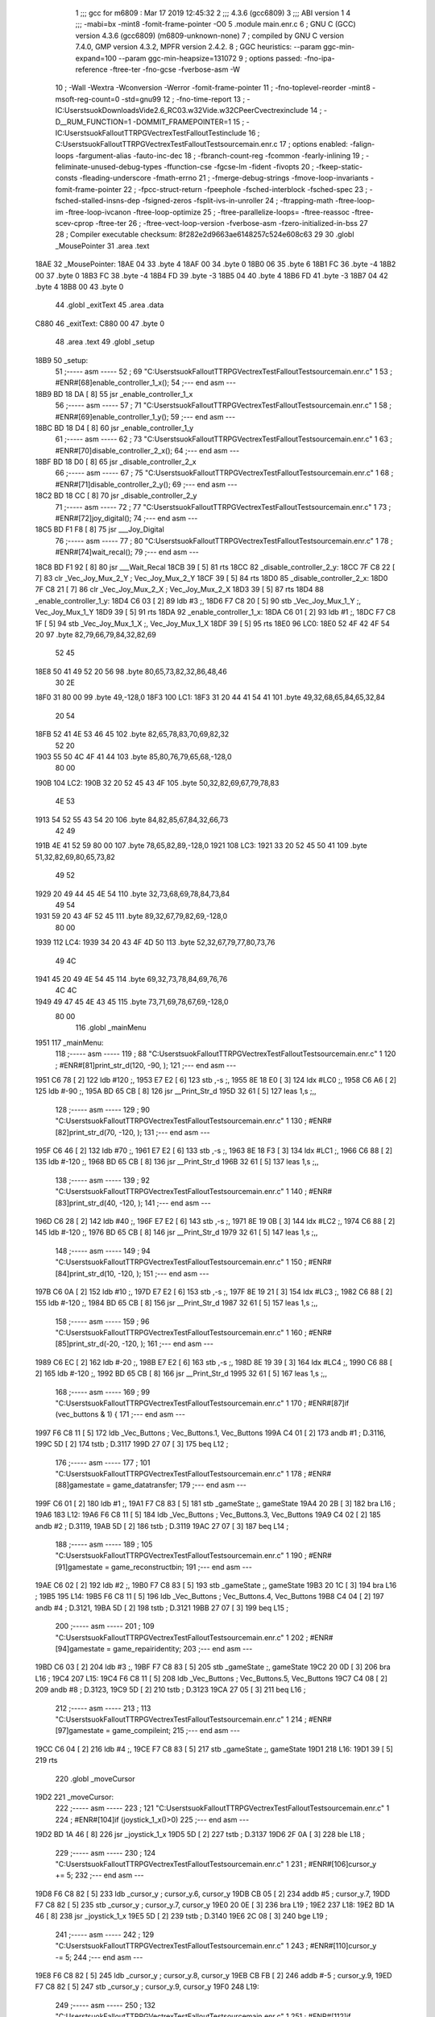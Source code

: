                               1 ;;; gcc for m6809 : Mar 17 2019 12:45:32
                              2 ;;; 4.3.6 (gcc6809)
                              3 ;;; ABI version 1
                              4 ;;; -mabi=bx -mint8 -fomit-frame-pointer -O0
                              5 	.module	main.enr.c
                              6 ; GNU C (GCC) version 4.3.6 (gcc6809) (m6809-unknown-none)
                              7 ;	compiled by GNU C version 7.4.0, GMP version 4.3.2, MPFR version 2.4.2.
                              8 ; GGC heuristics: --param ggc-min-expand=100 --param ggc-min-heapsize=131072
                              9 ; options passed:  -fno-ipa-reference -ftree-ter -fno-gcse -fverbose-asm -W
                             10 ; -Wall -Wextra -Wconversion -Werror -fomit-frame-pointer
                             11 ; -fno-toplevel-reorder -mint8 -msoft-reg-count=0 -std=gnu99
                             12 ; -fno-time-report
                             13 ; -IC:\Users\tsuok\Downloads\Vide2.6_RC03.w32\Vide.w32\C\PeerC\vectrex\include
                             14 ; -D__RUM_FUNCTION=1 -DOMMIT_FRAMEPOINTER=1
                             15 ; -IC:\Users\tsuok\FalloutTTRPG\VectrexTest\FalloutTest\include
                             16 ; C:\Users\tsuok\FalloutTTRPG\VectrexTest\FalloutTest\source\main.enr.c
                             17 ; options enabled:  -falign-loops -fargument-alias -fauto-inc-dec
                             18 ; -fbranch-count-reg -fcommon -fearly-inlining
                             19 ; -feliminate-unused-debug-types -ffunction-cse -fgcse-lm -fident -fivopts
                             20 ; -fkeep-static-consts -fleading-underscore -fmath-errno
                             21 ; -fmerge-debug-strings -fmove-loop-invariants -fomit-frame-pointer
                             22 ; -fpcc-struct-return -fpeephole -fsched-interblock -fsched-spec
                             23 ; -fsched-stalled-insns-dep -fsigned-zeros -fsplit-ivs-in-unroller
                             24 ; -ftrapping-math -ftree-loop-im -ftree-loop-ivcanon -ftree-loop-optimize
                             25 ; -ftree-parallelize-loops= -ftree-reassoc -ftree-scev-cprop -ftree-ter
                             26 ; -ftree-vect-loop-version -fverbose-asm -fzero-initialized-in-bss
                             27 
                             28 ; Compiler executable checksum: 8f282e2d9663ae6148257c524e608c63
                             29 
                             30 	.globl	_MousePointer
                             31 	.area	.text
   18AE                      32 _MousePointer:
   18AE 04                   33 	.byte	4
   18AF 00                   34 	.byte	0
   18B0 06                   35 	.byte	6
   18B1 FC                   36 	.byte	-4
   18B2 00                   37 	.byte	0
   18B3 FC                   38 	.byte	-4
   18B4 FD                   39 	.byte	-3
   18B5 04                   40 	.byte	4
   18B6 FD                   41 	.byte	-3
   18B7 04                   42 	.byte	4
   18B8 00                   43 	.byte	0
                             44 	.globl	_exitText
                             45 	.area	.data
   C880                      46 _exitText:
   C880 00                   47 	.byte	0
                             48 	.area	.text
                             49 	.globl	_setup
   18B9                      50 _setup:
                             51 ;----- asm -----
                             52 ; 69 "C:\Users\tsuok\FalloutTTRPG\VectrexTest\FalloutTest\source\main.enr.c" 1
                             53 	; #ENR#[68]enable_controller_1_x();
                             54 ;--- end asm ---
   18B9 BD 18 DA      [ 8]   55 	jsr	_enable_controller_1_x
                             56 ;----- asm -----
                             57 ; 71 "C:\Users\tsuok\FalloutTTRPG\VectrexTest\FalloutTest\source\main.enr.c" 1
                             58 	; #ENR#[69]enable_controller_1_y();
                             59 ;--- end asm ---
   18BC BD 18 D4      [ 8]   60 	jsr	_enable_controller_1_y
                             61 ;----- asm -----
                             62 ; 73 "C:\Users\tsuok\FalloutTTRPG\VectrexTest\FalloutTest\source\main.enr.c" 1
                             63 	; #ENR#[70]disable_controller_2_x();
                             64 ;--- end asm ---
   18BF BD 18 D0      [ 8]   65 	jsr	_disable_controller_2_x
                             66 ;----- asm -----
                             67 ; 75 "C:\Users\tsuok\FalloutTTRPG\VectrexTest\FalloutTest\source\main.enr.c" 1
                             68 	; #ENR#[71]disable_controller_2_y();
                             69 ;--- end asm ---
   18C2 BD 18 CC      [ 8]   70 	jsr	_disable_controller_2_y
                             71 ;----- asm -----
                             72 ; 77 "C:\Users\tsuok\FalloutTTRPG\VectrexTest\FalloutTest\source\main.enr.c" 1
                             73 	; #ENR#[72]joy_digital();
                             74 ;--- end asm ---
   18C5 BD F1 F8      [ 8]   75 	jsr	___Joy_Digital
                             76 ;----- asm -----
                             77 ; 80 "C:\Users\tsuok\FalloutTTRPG\VectrexTest\FalloutTest\source\main.enr.c" 1
                             78 	; #ENR#[74]wait_recal();
                             79 ;--- end asm ---
   18C8 BD F1 92      [ 8]   80 	jsr	___Wait_Recal
   18CB 39            [ 5]   81 	rts
   18CC                      82 _disable_controller_2_y:
   18CC 7F C8 22      [ 7]   83 	clr	_Vec_Joy_Mux_2_Y	; Vec_Joy_Mux_2_Y
   18CF 39            [ 5]   84 	rts
   18D0                      85 _disable_controller_2_x:
   18D0 7F C8 21      [ 7]   86 	clr	_Vec_Joy_Mux_2_X	; Vec_Joy_Mux_2_X
   18D3 39            [ 5]   87 	rts
   18D4                      88 _enable_controller_1_y:
   18D4 C6 03         [ 2]   89 	ldb	#3	;,
   18D6 F7 C8 20      [ 5]   90 	stb	_Vec_Joy_Mux_1_Y	;, Vec_Joy_Mux_1_Y
   18D9 39            [ 5]   91 	rts
   18DA                      92 _enable_controller_1_x:
   18DA C6 01         [ 2]   93 	ldb	#1	;,
   18DC F7 C8 1F      [ 5]   94 	stb	_Vec_Joy_Mux_1_X	;, Vec_Joy_Mux_1_X
   18DF 39            [ 5]   95 	rts
   18E0                      96 LC0:
   18E0 52 4F 42 4F 54 20    97 	.byte	82,79,66,79,84,32,82,69
        52 45
   18E8 50 41 49 52 20 56    98 	.byte	80,65,73,82,32,86,48,46
        30 2E
   18F0 31 80 00             99 	.byte	49,-128,0
   18F3                     100 LC1:
   18F3 31 20 44 41 54 41   101 	.byte	49,32,68,65,84,65,32,84
        20 54
   18FB 52 41 4E 53 46 45   102 	.byte	82,65,78,83,70,69,82,32
        52 20
   1903 55 50 4C 4F 41 44   103 	.byte	85,80,76,79,65,68,-128,0
        80 00
   190B                     104 LC2:
   190B 32 20 52 45 43 4F   105 	.byte	50,32,82,69,67,79,78,83
        4E 53
   1913 54 52 55 43 54 20   106 	.byte	84,82,85,67,84,32,66,73
        42 49
   191B 4E 41 52 59 80 00   107 	.byte	78,65,82,89,-128,0
   1921                     108 LC3:
   1921 33 20 52 45 50 41   109 	.byte	51,32,82,69,80,65,73,82
        49 52
   1929 20 49 44 45 4E 54   110 	.byte	32,73,68,69,78,84,73,84
        49 54
   1931 59 20 43 4F 52 45   111 	.byte	89,32,67,79,82,69,-128,0
        80 00
   1939                     112 LC4:
   1939 34 20 43 4F 4D 50   113 	.byte	52,32,67,79,77,80,73,76
        49 4C
   1941 45 20 49 4E 54 45   114 	.byte	69,32,73,78,84,69,76,76
        4C 4C
   1949 49 47 45 4E 43 45   115 	.byte	73,71,69,78,67,69,-128,0
        80 00
                            116 	.globl	_mainMenu
   1951                     117 _mainMenu:
                            118 ;----- asm -----
                            119 ; 88 "C:\Users\tsuok\FalloutTTRPG\VectrexTest\FalloutTest\source\main.enr.c" 1
                            120 	; #ENR#[81]print_str_d(120, -90, );
                            121 ;--- end asm ---
   1951 C6 78         [ 2]  122 	ldb	#120	;,
   1953 E7 E2         [ 6]  123 	stb	,-s	;,
   1955 8E 18 E0      [ 3]  124 	ldx	#LC0	;,
   1958 C6 A6         [ 2]  125 	ldb	#-90	;,
   195A BD 65 CB      [ 8]  126 	jsr	__Print_Str_d
   195D 32 61         [ 5]  127 	leas	1,s	;,,
                            128 ;----- asm -----
                            129 ; 90 "C:\Users\tsuok\FalloutTTRPG\VectrexTest\FalloutTest\source\main.enr.c" 1
                            130 	; #ENR#[82]print_str_d(70, -120, );
                            131 ;--- end asm ---
   195F C6 46         [ 2]  132 	ldb	#70	;,
   1961 E7 E2         [ 6]  133 	stb	,-s	;,
   1963 8E 18 F3      [ 3]  134 	ldx	#LC1	;,
   1966 C6 88         [ 2]  135 	ldb	#-120	;,
   1968 BD 65 CB      [ 8]  136 	jsr	__Print_Str_d
   196B 32 61         [ 5]  137 	leas	1,s	;,,
                            138 ;----- asm -----
                            139 ; 92 "C:\Users\tsuok\FalloutTTRPG\VectrexTest\FalloutTest\source\main.enr.c" 1
                            140 	; #ENR#[83]print_str_d(40, -120, );
                            141 ;--- end asm ---
   196D C6 28         [ 2]  142 	ldb	#40	;,
   196F E7 E2         [ 6]  143 	stb	,-s	;,
   1971 8E 19 0B      [ 3]  144 	ldx	#LC2	;,
   1974 C6 88         [ 2]  145 	ldb	#-120	;,
   1976 BD 65 CB      [ 8]  146 	jsr	__Print_Str_d
   1979 32 61         [ 5]  147 	leas	1,s	;,,
                            148 ;----- asm -----
                            149 ; 94 "C:\Users\tsuok\FalloutTTRPG\VectrexTest\FalloutTest\source\main.enr.c" 1
                            150 	; #ENR#[84]print_str_d(10, -120, );
                            151 ;--- end asm ---
   197B C6 0A         [ 2]  152 	ldb	#10	;,
   197D E7 E2         [ 6]  153 	stb	,-s	;,
   197F 8E 19 21      [ 3]  154 	ldx	#LC3	;,
   1982 C6 88         [ 2]  155 	ldb	#-120	;,
   1984 BD 65 CB      [ 8]  156 	jsr	__Print_Str_d
   1987 32 61         [ 5]  157 	leas	1,s	;,,
                            158 ;----- asm -----
                            159 ; 96 "C:\Users\tsuok\FalloutTTRPG\VectrexTest\FalloutTest\source\main.enr.c" 1
                            160 	; #ENR#[85]print_str_d(-20, -120, );
                            161 ;--- end asm ---
   1989 C6 EC         [ 2]  162 	ldb	#-20	;,
   198B E7 E2         [ 6]  163 	stb	,-s	;,
   198D 8E 19 39      [ 3]  164 	ldx	#LC4	;,
   1990 C6 88         [ 2]  165 	ldb	#-120	;,
   1992 BD 65 CB      [ 8]  166 	jsr	__Print_Str_d
   1995 32 61         [ 5]  167 	leas	1,s	;,,
                            168 ;----- asm -----
                            169 ; 99 "C:\Users\tsuok\FalloutTTRPG\VectrexTest\FalloutTest\source\main.enr.c" 1
                            170 	; #ENR#[87]if (vec_buttons & 1) {
                            171 ;--- end asm ---
   1997 F6 C8 11      [ 5]  172 	ldb	_Vec_Buttons	; Vec_Buttons.1, Vec_Buttons
   199A C4 01         [ 2]  173 	andb	#1	; D.3116,
   199C 5D            [ 2]  174 	tstb	; D.3117
   199D 27 07         [ 3]  175 	beq	L12	;
                            176 ;----- asm -----
                            177 ; 101 "C:\Users\tsuok\FalloutTTRPG\VectrexTest\FalloutTest\source\main.enr.c" 1
                            178 	; #ENR#[88]gamestate = game_datatransfer;
                            179 ;--- end asm ---
   199F C6 01         [ 2]  180 	ldb	#1	;,
   19A1 F7 C8 83      [ 5]  181 	stb	_gameState	;, gameState
   19A4 20 2B         [ 3]  182 	bra	L16	;
   19A6                     183 L12:
   19A6 F6 C8 11      [ 5]  184 	ldb	_Vec_Buttons	; Vec_Buttons.3, Vec_Buttons
   19A9 C4 02         [ 2]  185 	andb	#2	; D.3119,
   19AB 5D            [ 2]  186 	tstb	; D.3119
   19AC 27 07         [ 3]  187 	beq	L14	;
                            188 ;----- asm -----
                            189 ; 105 "C:\Users\tsuok\FalloutTTRPG\VectrexTest\FalloutTest\source\main.enr.c" 1
                            190 	; #ENR#[91]gamestate = game_reconstructbin;
                            191 ;--- end asm ---
   19AE C6 02         [ 2]  192 	ldb	#2	;,
   19B0 F7 C8 83      [ 5]  193 	stb	_gameState	;, gameState
   19B3 20 1C         [ 3]  194 	bra	L16	;
   19B5                     195 L14:
   19B5 F6 C8 11      [ 5]  196 	ldb	_Vec_Buttons	; Vec_Buttons.4, Vec_Buttons
   19B8 C4 04         [ 2]  197 	andb	#4	; D.3121,
   19BA 5D            [ 2]  198 	tstb	; D.3121
   19BB 27 07         [ 3]  199 	beq	L15	;
                            200 ;----- asm -----
                            201 ; 109 "C:\Users\tsuok\FalloutTTRPG\VectrexTest\FalloutTest\source\main.enr.c" 1
                            202 	; #ENR#[94]gamestate = game_repairidentity;
                            203 ;--- end asm ---
   19BD C6 03         [ 2]  204 	ldb	#3	;,
   19BF F7 C8 83      [ 5]  205 	stb	_gameState	;, gameState
   19C2 20 0D         [ 3]  206 	bra	L16	;
   19C4                     207 L15:
   19C4 F6 C8 11      [ 5]  208 	ldb	_Vec_Buttons	; Vec_Buttons.5, Vec_Buttons
   19C7 C4 08         [ 2]  209 	andb	#8	; D.3123,
   19C9 5D            [ 2]  210 	tstb	; D.3123
   19CA 27 05         [ 3]  211 	beq	L16	;
                            212 ;----- asm -----
                            213 ; 113 "C:\Users\tsuok\FalloutTTRPG\VectrexTest\FalloutTest\source\main.enr.c" 1
                            214 	; #ENR#[97]gamestate = game_compileint;
                            215 ;--- end asm ---
   19CC C6 04         [ 2]  216 	ldb	#4	;,
   19CE F7 C8 83      [ 5]  217 	stb	_gameState	;, gameState
   19D1                     218 L16:
   19D1 39            [ 5]  219 	rts
                            220 	.globl	_moveCursor
   19D2                     221 _moveCursor:
                            222 ;----- asm -----
                            223 ; 121 "C:\Users\tsuok\FalloutTTRPG\VectrexTest\FalloutTest\source\main.enr.c" 1
                            224 	; #ENR#[104]if (joystick_1_x()>0)
                            225 ;--- end asm ---
   19D2 BD 1A 46      [ 8]  226 	jsr	_joystick_1_x
   19D5 5D            [ 2]  227 	tstb	; D.3137
   19D6 2F 0A         [ 3]  228 	ble	L18	;
                            229 ;----- asm -----
                            230 ; 124 "C:\Users\tsuok\FalloutTTRPG\VectrexTest\FalloutTest\source\main.enr.c" 1
                            231 	; #ENR#[106]cursor_y += 5;
                            232 ;--- end asm ---
   19D8 F6 C8 82      [ 5]  233 	ldb	_cursor_y	; cursor_y.6, cursor_y
   19DB CB 05         [ 2]  234 	addb	#5	; cursor_y.7,
   19DD F7 C8 82      [ 5]  235 	stb	_cursor_y	; cursor_y.7, cursor_y
   19E0 20 0E         [ 3]  236 	bra	L19	;
   19E2                     237 L18:
   19E2 BD 1A 46      [ 8]  238 	jsr	_joystick_1_x
   19E5 5D            [ 2]  239 	tstb	; D.3140
   19E6 2C 08         [ 3]  240 	bge	L19	;
                            241 ;----- asm -----
                            242 ; 129 "C:\Users\tsuok\FalloutTTRPG\VectrexTest\FalloutTest\source\main.enr.c" 1
                            243 	; #ENR#[110]cursor_y -= 5;
                            244 ;--- end asm ---
   19E8 F6 C8 82      [ 5]  245 	ldb	_cursor_y	; cursor_y.8, cursor_y
   19EB CB FB         [ 2]  246 	addb	#-5	; cursor_y.9,
   19ED F7 C8 82      [ 5]  247 	stb	_cursor_y	; cursor_y.9, cursor_y
   19F0                     248 L19:
                            249 ;----- asm -----
                            250 ; 132 "C:\Users\tsuok\FalloutTTRPG\VectrexTest\FalloutTest\source\main.enr.c" 1
                            251 	; #ENR#[112]if (joystick_1_y()>0)
                            252 ;--- end asm ---
   19F0 BD 1A 42      [ 8]  253 	jsr	_joystick_1_y
   19F3 5D            [ 2]  254 	tstb	; D.3143
   19F4 2F 0A         [ 3]  255 	ble	L20	;
                            256 ;----- asm -----
                            257 ; 135 "C:\Users\tsuok\FalloutTTRPG\VectrexTest\FalloutTest\source\main.enr.c" 1
                            258 	; #ENR#[114]cursor_x += 5;
                            259 ;--- end asm ---
   19F6 F6 C8 81      [ 5]  260 	ldb	_cursor_x	; cursor_x.10, cursor_x
   19F9 CB 05         [ 2]  261 	addb	#5	; cursor_x.11,
   19FB F7 C8 81      [ 5]  262 	stb	_cursor_x	; cursor_x.11, cursor_x
   19FE 20 0E         [ 3]  263 	bra	L21	;
   1A00                     264 L20:
   1A00 BD 1A 42      [ 8]  265 	jsr	_joystick_1_y
   1A03 5D            [ 2]  266 	tstb	; D.3146
   1A04 2C 08         [ 3]  267 	bge	L21	;
                            268 ;----- asm -----
                            269 ; 140 "C:\Users\tsuok\FalloutTTRPG\VectrexTest\FalloutTest\source\main.enr.c" 1
                            270 	; #ENR#[118]cursor_x -= 5;
                            271 ;--- end asm ---
   1A06 F6 C8 81      [ 5]  272 	ldb	_cursor_x	; cursor_x.12, cursor_x
   1A09 CB FB         [ 2]  273 	addb	#-5	; cursor_x.13,
   1A0B F7 C8 81      [ 5]  274 	stb	_cursor_x	; cursor_x.13, cursor_x
   1A0E                     275 L21:
                            276 ;----- asm -----
                            277 ; 143 "C:\Users\tsuok\FalloutTTRPG\VectrexTest\FalloutTest\source\main.enr.c" 1
                            278 	; #ENR#[120]if (cursor_x>=100) cursor_x = 100;
                            279 ;--- end asm ---
   1A0E F6 C8 81      [ 5]  280 	ldb	_cursor_x	; cursor_x.14, cursor_x
   1A11 C1 63         [ 2]  281 	cmpb	#99	;cmpqi:	; cursor_x.14,
   1A13 2F 05         [ 3]  282 	ble	L22	;
   1A15 C6 64         [ 2]  283 	ldb	#100	;,
   1A17 F7 C8 81      [ 5]  284 	stb	_cursor_x	;, cursor_x
   1A1A                     285 L22:
                            286 ;----- asm -----
                            287 ; 145 "C:\Users\tsuok\FalloutTTRPG\VectrexTest\FalloutTest\source\main.enr.c" 1
                            288 	; #ENR#[121]if (cursor_x<=-100) cursor_x = -100;
                            289 ;--- end asm ---
   1A1A F6 C8 81      [ 5]  290 	ldb	_cursor_x	; cursor_x.15, cursor_x
   1A1D C1 9C         [ 2]  291 	cmpb	#-100	;cmpqi:	; cursor_x.15,
   1A1F 2E 05         [ 3]  292 	bgt	L23	;
   1A21 C6 9C         [ 2]  293 	ldb	#-100	;,
   1A23 F7 C8 81      [ 5]  294 	stb	_cursor_x	;, cursor_x
   1A26                     295 L23:
                            296 ;----- asm -----
                            297 ; 147 "C:\Users\tsuok\FalloutTTRPG\VectrexTest\FalloutTest\source\main.enr.c" 1
                            298 	; #ENR#[122]if (cursor_y>=100) cursor_y = 100;
                            299 ;--- end asm ---
   1A26 F6 C8 82      [ 5]  300 	ldb	_cursor_y	; cursor_y.16, cursor_y
   1A29 C1 63         [ 2]  301 	cmpb	#99	;cmpqi:	; cursor_y.16,
   1A2B 2F 05         [ 3]  302 	ble	L24	;
   1A2D C6 64         [ 2]  303 	ldb	#100	;,
   1A2F F7 C8 82      [ 5]  304 	stb	_cursor_y	;, cursor_y
   1A32                     305 L24:
                            306 ;----- asm -----
                            307 ; 149 "C:\Users\tsuok\FalloutTTRPG\VectrexTest\FalloutTest\source\main.enr.c" 1
                            308 	; #ENR#[123]if (cursor_y<=-100) cursor_y = -100;
                            309 ;--- end asm ---
   1A32 F6 C8 82      [ 5]  310 	ldb	_cursor_y	; cursor_y.17, cursor_y
   1A35 C1 9C         [ 2]  311 	cmpb	#-100	;cmpqi:	; cursor_y.17,
   1A37 2E 05         [ 3]  312 	bgt	L25	;
   1A39 C6 9C         [ 2]  313 	ldb	#-100	;,
   1A3B F7 C8 82      [ 5]  314 	stb	_cursor_y	;, cursor_y
   1A3E                     315 L25:
                            316 ;----- asm -----
                            317 ; 151 "C:\Users\tsuok\FalloutTTRPG\VectrexTest\FalloutTest\source\main.enr.c" 1
                            318 	; #ENR#[124]joy_digital();
                            319 ;--- end asm ---
   1A3E BD F1 F8      [ 8]  320 	jsr	___Joy_Digital
   1A41 39            [ 5]  321 	rts
   1A42                     322 _joystick_1_y:
   1A42 F6 C8 1C      [ 5]  323 	ldb	_Vec_Joy_1_Y	; D.3047, Vec_Joy_1_Y
   1A45 39            [ 5]  324 	rts
   1A46                     325 _joystick_1_x:
   1A46 F6 C8 1B      [ 5]  326 	ldb	_Vec_Joy_1_X	; D.3043, Vec_Joy_1_X
   1A49 39            [ 5]  327 	rts
   1A4A                     328 LC5:
   1A4A 45 56 45 4E 20 4D   329 	.byte	69,86,69,78,32,77,79,82
        4F 52
   1A52 45 20 54 45 58 54   330 	.byte	69,32,84,69,88,84,32,72
        20 48
   1A5A 4F 57 20 4D 55 43   331 	.byte	79,87,32,77,85,67,72,-128
        48 80
   1A62 00                  332 	.byte	0
   1A63                     333 LC6:
   1A63 49 4E 43 4C 55 44   334 	.byte	73,78,67,76,85,68,69,32
        45 20
   1A6B 48 45 52 45 20 4C   335 	.byte	72,69,82,69,32,76,69,84
        45 54
   1A73 27 53 20 50 55 53   336 	.byte	39,83,32,80,85,83,72,-128
        48 80
   1A7B 00                  337 	.byte	0
   1A7C                     338 LC7:
   1A7C 54 48 45 20 41 42   339 	.byte	84,72,69,32,65,66,83,79
        53 4F
   1A84 4C 55 54 45 20 4C   340 	.byte	76,85,84,69,32,76,73,77
        49 4D
   1A8C 49 54 53 20 4F 46   341 	.byte	73,84,83,32,79,70,-128,0
        80 00
   1A94                     342 LC8:
   1A94 49 4E 43 52 45 44   343 	.byte	73,78,67,82,69,68,73,66
        49 42
   1A9C 4C 45 20 56 45 43   344 	.byte	76,69,32,86,69,67,84,82
        54 52
   1AA4 45 58 20 47 41 4D   345 	.byte	69,88,32,71,65,77,69,83
        45 53
   1AAC 80 00               346 	.byte	-128,0
                            347 	.globl	_renderRepairGameText
   1AAE                     348 _renderRepairGameText:
                            349 ;----- asm -----
                            350 ; 158 "C:\Users\tsuok\FalloutTTRPG\VectrexTest\FalloutTest\source\main.enr.c" 1
                            351 	; #ENR#[130]print_str_d(70, -127, );
                            352 ;--- end asm ---
   1AAE C6 46         [ 2]  353 	ldb	#70	;,
   1AB0 E7 E2         [ 6]  354 	stb	,-s	;,
   1AB2 8E 1A 4A      [ 3]  355 	ldx	#LC5	;,
   1AB5 C6 81         [ 2]  356 	ldb	#-127	;,
   1AB7 BD 65 CB      [ 8]  357 	jsr	__Print_Str_d
   1ABA 32 61         [ 5]  358 	leas	1,s	;,,
                            359 ;----- asm -----
                            360 ; 160 "C:\Users\tsuok\FalloutTTRPG\VectrexTest\FalloutTest\source\main.enr.c" 1
                            361 	; #ENR#[131]print_str_d(40, -127, );
                            362 ;--- end asm ---
   1ABC C6 28         [ 2]  363 	ldb	#40	;,
   1ABE E7 E2         [ 6]  364 	stb	,-s	;,
   1AC0 8E 1A 63      [ 3]  365 	ldx	#LC6	;,
   1AC3 C6 81         [ 2]  366 	ldb	#-127	;,
   1AC5 BD 65 CB      [ 8]  367 	jsr	__Print_Str_d
   1AC8 32 61         [ 5]  368 	leas	1,s	;,,
                            369 ;----- asm -----
                            370 ; 162 "C:\Users\tsuok\FalloutTTRPG\VectrexTest\FalloutTest\source\main.enr.c" 1
                            371 	; #ENR#[132]print_str_d(10, -127, );
                            372 ;--- end asm ---
   1ACA C6 0A         [ 2]  373 	ldb	#10	;,
   1ACC E7 E2         [ 6]  374 	stb	,-s	;,
   1ACE 8E 1A 7C      [ 3]  375 	ldx	#LC7	;,
   1AD1 C6 81         [ 2]  376 	ldb	#-127	;,
   1AD3 BD 65 CB      [ 8]  377 	jsr	__Print_Str_d
   1AD6 32 61         [ 5]  378 	leas	1,s	;,,
                            379 ;----- asm -----
                            380 ; 164 "C:\Users\tsuok\FalloutTTRPG\VectrexTest\FalloutTest\source\main.enr.c" 1
                            381 	; #ENR#[133]print_str_d(-20, -127, );
                            382 ;--- end asm ---
   1AD8 C6 EC         [ 2]  383 	ldb	#-20	;,
   1ADA E7 E2         [ 6]  384 	stb	,-s	;,
   1ADC 8E 1A 94      [ 3]  385 	ldx	#LC8	;,
   1ADF C6 81         [ 2]  386 	ldb	#-127	;,
   1AE1 BD 65 CB      [ 8]  387 	jsr	__Print_Str_d
   1AE4 32 61         [ 5]  388 	leas	1,s	;,,
   1AE6 39            [ 5]  389 	rts
                            390 	.globl	_RepairIdentityGame
   1AE7                     391 _RepairIdentityGame:
   1AE7 32 7D         [ 5]  392 	leas	-3,s	;,,
                            393 ;----- asm -----
                            394 ; 173 "C:\Users\tsuok\FalloutTTRPG\VectrexTest\FalloutTest\source\main.enr.c" 1
                            395 	; #ENR#[141]via_t1_cnt_lo = 0x40;
                            396 ;--- end asm ---
   1AE9 C6 40         [ 2]  397 	ldb	#64	;,
   1AEB F7 D0 04      [ 5]  398 	stb	_VIA_t1_cnt_lo	;, VIA_t1_cnt_lo
                            399 ;----- asm -----
                            400 ; 175 "C:\Users\tsuok\FalloutTTRPG\VectrexTest\FalloutTest\source\main.enr.c" 1
                            401 	; #ENR#[142]moveto_d(cursor_x, cursor_y);
                            402 ;--- end asm ---
   1AEE F6 C8 82      [ 5]  403 	ldb	_cursor_y	;, cursor_y
   1AF1 E7 E4         [ 4]  404 	stb	,s	;, cursor_y.18
   1AF3 F6 C8 81      [ 5]  405 	ldb	_cursor_x	; cursor_x.19, cursor_x
   1AF6 E7 62         [ 5]  406 	stb	2,s	; cursor_x.19, a
   1AF8 E6 E4         [ 4]  407 	ldb	,s	;, cursor_y.18
   1AFA E7 61         [ 5]  408 	stb	1,s	;, b
   1AFC E6 62         [ 5]  409 	ldb	2,s	;, a
   1AFE E7 E2         [ 6]  410 	stb	,-s	;,
   1B00 E6 62         [ 5]  411 	ldb	2,s	;, b
   1B02 BD 65 DE      [ 8]  412 	jsr	__Moveto_d
   1B05 32 61         [ 5]  413 	leas	1,s	;,,
                            414 ;----- asm -----
                            415 ; 177 "C:\Users\tsuok\FalloutTTRPG\VectrexTest\FalloutTest\source\main.enr.c" 1
                            416 	; #ENR#[143]via_t1_cnt_lo = 0x80;
                            417 ;--- end asm ---
   1B07 C6 80         [ 2]  418 	ldb	#-128	;,
   1B09 F7 D0 04      [ 5]  419 	stb	_VIA_t1_cnt_lo	;, VIA_t1_cnt_lo
                            420 ;----- asm -----
                            421 ; 179 "C:\Users\tsuok\FalloutTTRPG\VectrexTest\FalloutTest\source\main.enr.c" 1
                            422 	; #ENR#[144]draw_vlc((void*) mousepointer);
                            423 ;--- end asm ---
   1B0C 8E 18 AE      [ 3]  424 	ldx	#_MousePointer	;,
   1B0F BD F3 CE      [ 8]  425 	jsr	___Draw_VLc
                            426 ;----- asm -----
                            427 ; 182 "C:\Users\tsuok\FalloutTTRPG\VectrexTest\FalloutTest\source\main.enr.c" 1
                            428 	; #ENR#[146]movecursor();
                            429 ;--- end asm ---
   1B12 BD 19 D2      [ 8]  430 	jsr	_moveCursor
                            431 ;----- asm -----
                            432 ; 184 "C:\Users\tsuok\FalloutTTRPG\VectrexTest\FalloutTest\source\main.enr.c" 1
                            433 	; #ENR#[147]renderrepairgametext();
                            434 ;--- end asm ---
   1B15 BD 1A AE      [ 8]  435 	jsr	_renderRepairGameText
   1B18 32 63         [ 5]  436 	leas	3,s	;,,
   1B1A 39            [ 5]  437 	rts
   1B1B                     438 LC9:
   1B1B 53 54 41 52 54 49   439 	.byte	83,84,65,82,84,73,78,71
        4E 47
   1B23 20 52 4F 55 54 49   440 	.byte	32,82,79,85,84,73,78,69
        4E 45
   1B2B 20 31 80 00         441 	.byte	32,49,-128,0
   1B2F                     442 LC10:
   1B2F 54 48 45 4E 20 52   443 	.byte	84,72,69,78,32,82,79,85
        4F 55
   1B37 54 49 4E 45 20 32   444 	.byte	84,73,78,69,32,50,-128,0
        80 00
   1B3F                     445 LC11:
   1B3F 43 4F 4E 46 49 52   446 	.byte	67,79,78,70,73,82,77,32
        4D 20
   1B47 52 4F 55 54 49 4E   447 	.byte	82,79,85,84,73,78,69,32
        45 20
   1B4F 33 3F 80 00         448 	.byte	51,63,-128,0
   1B53                     449 LC12:
   1B53 46 49 4E 41 4C 20   450 	.byte	70,73,78,65,76,32,82,79
        52 4F
   1B5B 55 54 49 4E 45 20   451 	.byte	85,84,73,78,69,32,52,-128
        34 80
   1B63 00                  452 	.byte	0
                            453 	.globl	_main
   1B64                     454 _main:
   1B64 34 60         [ 7]  455 	pshs	y,u	;
   1B66 32 7B         [ 5]  456 	leas	-5,s	;,,
                            457 ;----- asm -----
                            458 ; 191 "C:\Users\tsuok\FalloutTTRPG\VectrexTest\FalloutTest\source\main.enr.c" 1
                            459 	; #ENR#[153]cursor_x = 0;
                            460 ;--- end asm ---
   1B68 7F C8 81      [ 7]  461 	clr	_cursor_x	; cursor_x
                            462 ;----- asm -----
                            463 ; 193 "C:\Users\tsuok\FalloutTTRPG\VectrexTest\FalloutTest\source\main.enr.c" 1
                            464 	; #ENR#[154]cursor_y = 0;
                            465 ;--- end asm ---
   1B6B 7F C8 82      [ 7]  466 	clr	_cursor_y	; cursor_y
                            467 ;----- asm -----
                            468 ; 195 "C:\Users\tsuok\FalloutTTRPG\VectrexTest\FalloutTest\source\main.enr.c" 1
                            469 	; #ENR#[155]setup();
                            470 ;--- end asm ---
   1B6E BD 18 B9      [ 8]  471 	jsr	_setup
                            472 ;----- asm -----
                            473 ; 198 "C:\Users\tsuok\FalloutTTRPG\VectrexTest\FalloutTest\source\main.enr.c" 1
                            474 	; #ENR#[157]gamestate = mainmenu;
                            475 ;--- end asm ---
   1B71 7F C8 83      [ 7]  476 	clr	_gameState	; gameState
                            477 ;----- asm -----
                            478 ; 200 "C:\Users\tsuok\FalloutTTRPG\VectrexTest\FalloutTest\source\main.enr.c" 1
                            479 	; #ENR#[158]exittext = false;
                            480 ;--- end asm ---
   1B74 7F C8 80      [ 7]  481 	clr	_exitText	; exitText
                            482 ;----- asm -----
                            483 ; 202 "C:\Users\tsuok\FalloutTTRPG\VectrexTest\FalloutTest\source\main.enr.c" 1
                            484 	; #ENR#[159]if (ym_data_current == 0)
                            485 ;--- end asm ---
   1B77 BE C8 9B      [ 6]  486 	ldx	_ym_data_current	; ym_data_current.20, ym_data_current
   1B7A 8C 00 00      [ 4]  487 	cmpx	#0	; ym_data_current.20
   1B7D 26 0A         [ 3]  488 	bne	L36	;
                            489 ;----- asm -----
                            490 ; 205 "C:\Users\tsuok\FalloutTTRPG\VectrexTest\FalloutTest\source\main.enr.c" 1
                            491 	; #ENR#[161]ym_init(&anbass_data);
                            492 ;--- end asm ---
   1B7F 8E 18 4C      [ 3]  493 	ldx	#_ANbass_data	; tmp43,
   1B82 AF 63         [ 6]  494 	stx	3,s	; tmp43, u
                            495 ;----- asm -----
                            496 ; 94 "C:\Users\tsuok\FalloutTTRPG\VectrexTest\FalloutTest\include/ymPlayerOptimSpeed.h" 1
   1B84 EE 63         [ 6]  497 	ldu 3,s	; u
   1B86 BD 65 84      [ 8]  498 	jsr init_ym_sound; YM_INIT
                            499 	
                            500 ;--- end asm ---
   1B89                     501 L36:
                            502 ;----- asm -----
                            503 ; 208 "C:\Users\tsuok\FalloutTTRPG\VectrexTest\FalloutTest\source\main.enr.c" 1
                            504 	; #ENR#[163]while(1)
                            505 ;--- end asm ---
   1B89                     506 L49:
                            507 ;----- asm -----
                            508 ; 211 "C:\Users\tsuok\FalloutTTRPG\VectrexTest\FalloutTest\source\main.enr.c" 1
                            509 	; #ENR#[165]ym_sound();
                            510 ; 91 "C:\Users\tsuok\FalloutTTRPG\VectrexTest\FalloutTest\include/ymPlayerOptimSpeed.h" 1
   1B89 BD 63 BD      [ 8]  511 	jsr do_ym_sound; YM_SOUND
                            512 	
                            513 ; 213 "C:\Users\tsuok\FalloutTTRPG\VectrexTest\FalloutTest\source\main.enr.c" 1
                            514 	; #ENR#[166]read_btns();
                            515 ;--- end asm ---
   1B8C BD F1 BA      [ 8]  516 	jsr	___Read_Btns
                            517 ;----- asm -----
                            518 ; 216 "C:\Users\tsuok\FalloutTTRPG\VectrexTest\FalloutTest\source\main.enr.c" 1
                            519 	; #ENR#[168]wait_recal();
                            520 ;--- end asm ---
   1B8F BD F1 92      [ 8]  521 	jsr	___Wait_Recal
                            522 ;----- asm -----
                            523 ; 219 "C:\Users\tsuok\FalloutTTRPG\VectrexTest\FalloutTest\source\main.enr.c" 1
                            524 	; #ENR#[170]frwait();
                            525 ;--- end asm ---
   1B92 BD F1 92      [ 8]  526 	jsr	___Wait_Recal
                            527 ;----- asm -----
                            528 ; 221 "C:\Users\tsuok\FalloutTTRPG\VectrexTest\FalloutTest\source\main.enr.c" 1
                            529 	; #ENR#[171]intensity_a(0x5f);
                            530 ;--- end asm ---
   1B95 C6 5F         [ 2]  531 	ldb	#95	;,
   1B97 BD 65 BF      [ 8]  532 	jsr	__Intensity_a
                            533 ;----- asm -----
                            534 ; 226 "C:\Users\tsuok\FalloutTTRPG\VectrexTest\FalloutTest\source\main.enr.c" 1
                            535 	; #ENR#[175]do_sound();
                            536 ;--- end asm ---
   1B9A BD 65 C4      [ 8]  537 	jsr	__Do_Sound
                            538 ;----- asm -----
                            539 ; 230 "C:\Users\tsuok\FalloutTTRPG\VectrexTest\FalloutTest\source\main.enr.c" 1
                            540 	; #ENR#[178]switch(gamestate)
                            541 ;--- end asm ---
   1B9D F6 C8 83      [ 5]  542 	ldb	_gameState	;, gameState
   1BA0 E7 62         [ 5]  543 	stb	2,s	;, gameState.21
   1BA2 E6 62         [ 5]  544 	ldb	2,s	;, gameState.21
   1BA4 C1 04         [ 2]  545 	cmpb	#4	;cmpqi:	;,
   1BA6 22 E1         [ 3]  546 	bhi	L49	;
   1BA8 E6 62         [ 5]  547 	ldb	2,s	;, gameState.21
   1BAA 4F            [ 2]  548 	clra		;zero_extendqihi: R:b -> R:d	;,
   1BAB ED E4         [ 5]  549 	std	,s	;,
   1BAD EC E4         [ 5]  550 	ldd	,s	; tmp45,
   1BAF 58            [ 2]  551 	aslb	;
   1BB0 49            [ 2]  552 	rola	;
   1BB1 10 8E 1B BB   [ 4]  553 	ldy	#L43	;,
   1BB5 30 AB         [ 8]  554 	leax	d,y	; tmp46, tmp45,
   1BB7 AE 84         [ 5]  555 	ldx	,x	; tmp47,
   1BB9 6E 84         [ 3]  556 	jmp	,x	; tmp47
   1BBB                     557 L43:
   1BBB 1C 48               558 	.word	L38
   1BBD 1B C5               559 	.word	L39
   1BBF 1B D6               560 	.word	L40
   1BC1 1B E7               561 	.word	L41
   1BC3 1C 37               562 	.word	L42
   1BC5                     563 L39:
                            564 ;----- asm -----
                            565 ; 235 "C:\Users\tsuok\FalloutTTRPG\VectrexTest\FalloutTest\source\main.enr.c" 1
                            566 	; #ENR#[181]print_str_d(-70, -120, );
                            567 ;--- end asm ---
   1BC5 C6 BA         [ 2]  568 	ldb	#-70	;,
   1BC7 E7 E2         [ 6]  569 	stb	,-s	;,
   1BC9 8E 1B 1B      [ 3]  570 	ldx	#LC9	;,
   1BCC C6 88         [ 2]  571 	ldb	#-120	;,
   1BCE BD 65 CB      [ 8]  572 	jsr	__Print_Str_d
   1BD1 32 61         [ 5]  573 	leas	1,s	;,,
                            574 ;----- asm -----
                            575 ; 237 "C:\Users\tsuok\FalloutTTRPG\VectrexTest\FalloutTest\source\main.enr.c" 1
                            576 	; #ENR#[182]break;
                            577 ;--- end asm ---
   1BD3 16 FF B3      [ 5]  578 	lbra	L49	;
   1BD6                     579 L40:
                            580 ;----- asm -----
                            581 ; 241 "C:\Users\tsuok\FalloutTTRPG\VectrexTest\FalloutTest\source\main.enr.c" 1
                            582 	; #ENR#[184]print_str_d(-70, -120, );
                            583 ;--- end asm ---
   1BD6 C6 BA         [ 2]  584 	ldb	#-70	;,
   1BD8 E7 E2         [ 6]  585 	stb	,-s	;,
   1BDA 8E 1B 2F      [ 3]  586 	ldx	#LC10	;,
   1BDD C6 88         [ 2]  587 	ldb	#-120	;,
   1BDF BD 65 CB      [ 8]  588 	jsr	__Print_Str_d
   1BE2 32 61         [ 5]  589 	leas	1,s	;,,
                            590 ;----- asm -----
                            591 ; 243 "C:\Users\tsuok\FalloutTTRPG\VectrexTest\FalloutTest\source\main.enr.c" 1
                            592 	; #ENR#[185]break;
                            593 ;--- end asm ---
   1BE4 16 FF A2      [ 5]  594 	lbra	L49	;
   1BE7                     595 L41:
                            596 ;----- asm -----
                            597 ; 247 "C:\Users\tsuok\FalloutTTRPG\VectrexTest\FalloutTest\source\main.enr.c" 1
                            598 	; #ENR#[187]if (vec_buttons & 4 && !exittext){
                            599 ;--- end asm ---
   1BE7 F6 C8 11      [ 5]  600 	ldb	_Vec_Buttons	; Vec_Buttons.22, Vec_Buttons
   1BEA C4 04         [ 2]  601 	andb	#4	; D.3194,
   1BEC 5D            [ 2]  602 	tstb	; D.3194
   1BED 27 0E         [ 3]  603 	beq	L44	;
   1BEF F6 C8 80      [ 5]  604 	ldb	_exitText	; exitText.23, exitText
   1BF2 5D            [ 2]  605 	tstb	; exitText.23
   1BF3 26 08         [ 3]  606 	bne	L44	;
                            607 ;----- asm -----
                            608 ; 249 "C:\Users\tsuok\FalloutTTRPG\VectrexTest\FalloutTest\source\main.enr.c" 1
                            609 	; #ENR#[188]exittext = true;
                            610 ;--- end asm ---
   1BF5 C6 01         [ 2]  611 	ldb	#1	;,
   1BF7 F7 C8 80      [ 5]  612 	stb	_exitText	;, exitText
   1BFA 16 00 37      [ 5]  613 	lbra	L45	;
   1BFD                     614 L44:
   1BFD F6 C8 80      [ 5]  615 	ldb	_exitText	; exitText.24, exitText
   1C00 5D            [ 2]  616 	tstb	; exitText.24
   1C01 26 2E         [ 3]  617 	bne	L46	;
                            618 ;----- asm -----
                            619 ; 254 "C:\Users\tsuok\FalloutTTRPG\VectrexTest\FalloutTest\source\main.enr.c" 1
                            620 	; #ENR#[192]print_str_d(-70, -120, );
                            621 ;--- end asm ---
   1C03 C6 BA         [ 2]  622 	ldb	#-70	;,
   1C05 E7 E2         [ 6]  623 	stb	,-s	;,
   1C07 8E 1B 3F      [ 3]  624 	ldx	#LC11	;,
   1C0A C6 88         [ 2]  625 	ldb	#-120	;,
   1C0C BD 65 CB      [ 8]  626 	jsr	__Print_Str_d
   1C0F 32 61         [ 5]  627 	leas	1,s	;,,
                            628 ;----- asm -----
                            629 ; 256 "C:\Users\tsuok\FalloutTTRPG\VectrexTest\FalloutTest\source\main.enr.c" 1
                            630 	; #ENR#[193]if(vec_buttons & 1 || vec_buttons & 2 || vec_buttons & 8)
                            631 ;--- end asm ---
   1C11 F6 C8 11      [ 5]  632 	ldb	_Vec_Buttons	; Vec_Buttons.25, Vec_Buttons
   1C14 C4 01         [ 2]  633 	andb	#1	; D.3201,
   1C16 5D            [ 2]  634 	tstb	; D.3202
   1C17 26 10         [ 3]  635 	bne	L47	;
   1C19 F6 C8 11      [ 5]  636 	ldb	_Vec_Buttons	; Vec_Buttons.27, Vec_Buttons
   1C1C C4 02         [ 2]  637 	andb	#2	; D.3204,
   1C1E 5D            [ 2]  638 	tstb	; D.3204
   1C1F 26 08         [ 3]  639 	bne	L47	;
   1C21 F6 C8 11      [ 5]  640 	ldb	_Vec_Buttons	; Vec_Buttons.28, Vec_Buttons
   1C24 C4 08         [ 2]  641 	andb	#8	; D.3206,
   1C26 5D            [ 2]  642 	tstb	; D.3206
   1C27 27 0B         [ 3]  643 	beq	L45	;
   1C29                     644 L47:
                            645 ;----- asm -----
                            646 ; 259 "C:\Users\tsuok\FalloutTTRPG\VectrexTest\FalloutTest\source\main.enr.c" 1
                            647 	; #ENR#[195]gamestate = mainmenu;
                            648 ;--- end asm ---
   1C29 7F C8 83      [ 7]  649 	clr	_gameState	; gameState
                            650 ;----- asm -----
                            651 ; 261 "C:\Users\tsuok\FalloutTTRPG\VectrexTest\FalloutTest\source\main.enr.c" 1
                            652 	; #ENR#[196]exittext = false;
                            653 ;--- end asm ---
   1C2C 7F C8 80      [ 7]  654 	clr	_exitText	; exitText
   1C2F 20 03         [ 3]  655 	bra	L45	;
   1C31                     656 L46:
                            657 ;----- asm -----
                            658 ; 269 "C:\Users\tsuok\FalloutTTRPG\VectrexTest\FalloutTest\source\main.enr.c" 1
                            659 	; #ENR#[203]repairidentitygame();
                            660 ;--- end asm ---
   1C31 BD 1A E7      [ 8]  661 	jsr	_RepairIdentityGame
   1C34                     662 L45:
                            663 ;----- asm -----
                            664 ; 272 "C:\Users\tsuok\FalloutTTRPG\VectrexTest\FalloutTest\source\main.enr.c" 1
                            665 	; #ENR#[205]break;
                            666 ;--- end asm ---
   1C34 16 FF 52      [ 5]  667 	lbra	L49	;
   1C37                     668 L42:
                            669 ;----- asm -----
                            670 ; 277 "C:\Users\tsuok\FalloutTTRPG\VectrexTest\FalloutTest\source\main.enr.c" 1
                            671 	; #ENR#[208]print_str_d(-70, -120, );
                            672 ;--- end asm ---
   1C37 C6 BA         [ 2]  673 	ldb	#-70	;,
   1C39 E7 E2         [ 6]  674 	stb	,-s	;,
   1C3B 8E 1B 53      [ 3]  675 	ldx	#LC12	;,
   1C3E C6 88         [ 2]  676 	ldb	#-120	;,
   1C40 BD 65 CB      [ 8]  677 	jsr	__Print_Str_d
   1C43 32 61         [ 5]  678 	leas	1,s	;,,
                            679 ;----- asm -----
                            680 ; 279 "C:\Users\tsuok\FalloutTTRPG\VectrexTest\FalloutTest\source\main.enr.c" 1
                            681 	; #ENR#[209]break;
                            682 ;--- end asm ---
   1C45 16 FF 41      [ 5]  683 	lbra	L49	;
   1C48                     684 L38:
                            685 ;----- asm -----
                            686 ; 283 "C:\Users\tsuok\FalloutTTRPG\VectrexTest\FalloutTest\source\main.enr.c" 1
                            687 	; #ENR#[211]mainmenu();
                            688 ;--- end asm ---
   1C48 BD 19 51      [ 8]  689 	jsr	_mainMenu
                            690 ;----- asm -----
                            691 ; 285 "C:\Users\tsuok\FalloutTTRPG\VectrexTest\FalloutTest\source\main.enr.c" 1
                            692 	; #ENR#[212]break;
                            693 ;--- end asm ---
   1C4B 16 FF 3B      [ 5]  694 	lbra	L49	;
                            695 	.area	.bss
                            696 	.globl	_cursor_x
   C881                     697 _cursor_x:	.blkb	1
                            698 	.globl	_cursor_y
   C882                     699 _cursor_y:	.blkb	1
                            700 	.globl	_gameState
   C883                     701 _gameState:	.blkb	1
ASxxxx Assembler V05.00  (Motorola 6809), page 1.
Hexidecimal [16-Bits]

Symbol Table

    .__.$$$.       =   2710 L   |     .__.ABS.       =   0000 G
    .__.CPU.       =   0000 L   |     .__.H$L.       =   0001 L
  2 A$main$122         00A3 GR  |   2 A$main$123         00A5 GR
  2 A$main$124         00A7 GR  |   2 A$main$125         00AA GR
  2 A$main$126         00AC GR  |   2 A$main$127         00AF GR
  2 A$main$132         00B1 GR  |   2 A$main$133         00B3 GR
  2 A$main$134         00B5 GR  |   2 A$main$135         00B8 GR
  2 A$main$136         00BA GR  |   2 A$main$137         00BD GR
  2 A$main$142         00BF GR  |   2 A$main$143         00C1 GR
  2 A$main$144         00C3 GR  |   2 A$main$145         00C6 GR
  2 A$main$146         00C8 GR  |   2 A$main$147         00CB GR
  2 A$main$152         00CD GR  |   2 A$main$153         00CF GR
  2 A$main$154         00D1 GR  |   2 A$main$155         00D4 GR
  2 A$main$156         00D6 GR  |   2 A$main$157         00D9 GR
  2 A$main$162         00DB GR  |   2 A$main$163         00DD GR
  2 A$main$164         00DF GR  |   2 A$main$165         00E2 GR
  2 A$main$166         00E4 GR  |   2 A$main$167         00E7 GR
  2 A$main$172         00E9 GR  |   2 A$main$173         00EC GR
  2 A$main$174         00EE GR  |   2 A$main$175         00EF GR
  2 A$main$180         00F1 GR  |   2 A$main$181         00F3 GR
  2 A$main$182         00F6 GR  |   2 A$main$184         00F8 GR
  2 A$main$185         00FB GR  |   2 A$main$186         00FD GR
  2 A$main$187         00FE GR  |   2 A$main$192         0100 GR
  2 A$main$193         0102 GR  |   2 A$main$194         0105 GR
  2 A$main$196         0107 GR  |   2 A$main$197         010A GR
  2 A$main$198         010C GR  |   2 A$main$199         010D GR
  2 A$main$204         010F GR  |   2 A$main$205         0111 GR
  2 A$main$206         0114 GR  |   2 A$main$208         0116 GR
  2 A$main$209         0119 GR  |   2 A$main$210         011B GR
  2 A$main$211         011C GR  |   2 A$main$216         011E GR
  2 A$main$217         0120 GR  |   2 A$main$219         0123 GR
  2 A$main$226         0124 GR  |   2 A$main$227         0127 GR
  2 A$main$228         0128 GR  |   2 A$main$233         012A GR
  2 A$main$234         012D GR  |   2 A$main$235         012F GR
  2 A$main$236         0132 GR  |   2 A$main$238         0134 GR
  2 A$main$239         0137 GR  |   2 A$main$240         0138 GR
  2 A$main$245         013A GR  |   2 A$main$246         013D GR
  2 A$main$247         013F GR  |   2 A$main$253         0142 GR
  2 A$main$254         0145 GR  |   2 A$main$255         0146 GR
  2 A$main$260         0148 GR  |   2 A$main$261         014B GR
  2 A$main$262         014D GR  |   2 A$main$263         0150 GR
  2 A$main$265         0152 GR  |   2 A$main$266         0155 GR
  2 A$main$267         0156 GR  |   2 A$main$272         0158 GR
  2 A$main$273         015B GR  |   2 A$main$274         015D GR
  2 A$main$280         0160 GR  |   2 A$main$281         0163 GR
  2 A$main$282         0165 GR  |   2 A$main$283         0167 GR
  2 A$main$284         0169 GR  |   2 A$main$290         016C GR
  2 A$main$291         016F GR  |   2 A$main$292         0171 GR
  2 A$main$293         0173 GR  |   2 A$main$294         0175 GR
  2 A$main$300         0178 GR  |   2 A$main$301         017B GR
  2 A$main$302         017D GR  |   2 A$main$303         017F GR
  2 A$main$304         0181 GR  |   2 A$main$310         0184 GR
  2 A$main$311         0187 GR  |   2 A$main$312         0189 GR
  2 A$main$313         018B GR  |   2 A$main$314         018D GR
  2 A$main$320         0190 GR  |   2 A$main$321         0193 GR
  2 A$main$323         0194 GR  |   2 A$main$324         0197 GR
  2 A$main$326         0198 GR  |   2 A$main$327         019B GR
  2 A$main$353         0200 GR  |   2 A$main$354         0202 GR
  2 A$main$355         0204 GR  |   2 A$main$356         0207 GR
  2 A$main$357         0209 GR  |   2 A$main$358         020C GR
  2 A$main$363         020E GR  |   2 A$main$364         0210 GR
  2 A$main$365         0212 GR  |   2 A$main$366         0215 GR
  2 A$main$367         0217 GR  |   2 A$main$368         021A GR
  2 A$main$373         021C GR  |   2 A$main$374         021E GR
  2 A$main$375         0220 GR  |   2 A$main$376         0223 GR
  2 A$main$377         0225 GR  |   2 A$main$378         0228 GR
  2 A$main$383         022A GR  |   2 A$main$384         022C GR
  2 A$main$385         022E GR  |   2 A$main$386         0231 GR
  2 A$main$387         0233 GR  |   2 A$main$388         0236 GR
  2 A$main$389         0238 GR  |   2 A$main$392         0239 GR
  2 A$main$397         023B GR  |   2 A$main$398         023D GR
  2 A$main$403         0240 GR  |   2 A$main$404         0243 GR
  2 A$main$405         0245 GR  |   2 A$main$406         0248 GR
  2 A$main$407         024A GR  |   2 A$main$408         024C GR
  2 A$main$409         024E GR  |   2 A$main$410         0250 GR
  2 A$main$411         0252 GR  |   2 A$main$412         0254 GR
  2 A$main$413         0257 GR  |   2 A$main$418         0259 GR
  2 A$main$419         025B GR  |   2 A$main$424         025E GR
  2 A$main$425         0261 GR  |   2 A$main$430         0264 GR
  2 A$main$435         0267 GR  |   2 A$main$436         026A GR
  2 A$main$437         026C GR  |   2 A$main$455         02B6 GR
  2 A$main$456         02B8 GR  |   2 A$main$461         02BA GR
  2 A$main$466         02BD GR  |   2 A$main$471         02C0 GR
  2 A$main$476         02C3 GR  |   2 A$main$481         02C6 GR
  2 A$main$486         02C9 GR  |   2 A$main$487         02CC GR
  2 A$main$488         02CF GR  |   2 A$main$493         02D1 GR
  2 A$main$494         02D4 GR  |   2 A$main$497         02D6 GR
  2 A$main$498         02D8 GR  |   2 A$main$511         02DB GR
  2 A$main$516         02DE GR  |   2 A$main$521         02E1 GR
  2 A$main$526         02E4 GR  |   2 A$main$531         02E7 GR
  2 A$main$532         02E9 GR  |   2 A$main$537         02EC GR
  2 A$main$542         02EF GR  |   2 A$main$543         02F2 GR
  2 A$main$544         02F4 GR  |   2 A$main$545         02F6 GR
  2 A$main$546         02F8 GR  |   2 A$main$547         02FA GR
  2 A$main$548         02FC GR  |   2 A$main$549         02FD GR
  2 A$main$55          000B GR  |   2 A$main$550         02FF GR
  2 A$main$551         0301 GR  |   2 A$main$552         0302 GR
  2 A$main$553         0303 GR  |   2 A$main$554         0307 GR
  2 A$main$555         0309 GR  |   2 A$main$556         030B GR
  2 A$main$568         0317 GR  |   2 A$main$569         0319 GR
  2 A$main$570         031B GR  |   2 A$main$571         031E GR
  2 A$main$572         0320 GR  |   2 A$main$573         0323 GR
  2 A$main$578         0325 GR  |   2 A$main$584         0328 GR
  2 A$main$585         032A GR  |   2 A$main$586         032C GR
  2 A$main$587         032F GR  |   2 A$main$588         0331 GR
  2 A$main$589         0334 GR  |   2 A$main$594         0336 GR
  2 A$main$60          000E GR  |   2 A$main$600         0339 GR
  2 A$main$601         033C GR  |   2 A$main$602         033E GR
  2 A$main$603         033F GR  |   2 A$main$604         0341 GR
  2 A$main$605         0344 GR  |   2 A$main$606         0345 GR
  2 A$main$611         0347 GR  |   2 A$main$612         0349 GR
  2 A$main$613         034C GR  |   2 A$main$615         034F GR
  2 A$main$616         0352 GR  |   2 A$main$617         0353 GR
  2 A$main$622         0355 GR  |   2 A$main$623         0357 GR
  2 A$main$624         0359 GR  |   2 A$main$625         035C GR
  2 A$main$626         035E GR  |   2 A$main$627         0361 GR
  2 A$main$632         0363 GR  |   2 A$main$633         0366 GR
  2 A$main$634         0368 GR  |   2 A$main$635         0369 GR
  2 A$main$636         036B GR  |   2 A$main$637         036E GR
  2 A$main$638         0370 GR  |   2 A$main$639         0371 GR
  2 A$main$640         0373 GR  |   2 A$main$641         0376 GR
  2 A$main$642         0378 GR  |   2 A$main$643         0379 GR
  2 A$main$649         037B GR  |   2 A$main$65          0011 GR
  2 A$main$654         037E GR  |   2 A$main$655         0381 GR
  2 A$main$661         0383 GR  |   2 A$main$667         0386 GR
  2 A$main$673         0389 GR  |   2 A$main$674         038B GR
  2 A$main$675         038D GR  |   2 A$main$676         0390 GR
  2 A$main$677         0392 GR  |   2 A$main$678         0395 GR
  2 A$main$683         0397 GR  |   2 A$main$689         039A GR
  2 A$main$694         039D GR  |   2 A$main$70          0014 GR
  2 A$main$75          0017 GR  |   2 A$main$80          001A GR
  2 A$main$81          001D GR  |   2 A$main$83          001E GR
  2 A$main$84          0021 GR  |   2 A$main$86          0022 GR
  2 A$main$87          0025 GR  |   2 A$main$89          0026 GR
  2 A$main$90          0028 GR  |   2 A$main$91          002B GR
  2 A$main$93          002C GR  |   2 A$main$94          002E GR
  2 A$main$95          0031 GR  |   2 L12                00F8 R
  2 L14                0107 R   |   2 L15                0116 R
  2 L16                0123 R   |   2 L18                0134 R
  2 L19                0142 R   |   2 L20                0152 R
  2 L21                0160 R   |   2 L22                016C R
  2 L23                0178 R   |   2 L24                0184 R
  2 L25                0190 R   |   2 L36                02DB R
  2 L38                039A R   |   2 L39                0317 R
  2 L40                0328 R   |   2 L41                0339 R
  2 L42                0389 R   |   2 L43                030D R
  2 L44                034F R   |   2 L45                0386 R
  2 L46                0383 R   |   2 L47                037B R
  2 L49                02DB R   |   2 LC0                0032 R
  2 LC1                0045 R   |   2 LC10               0281 R
  2 LC11               0291 R   |   2 LC12               02A5 R
  2 LC2                005D R   |   2 LC3                0073 R
  2 LC4                008B R   |   2 LC5                019C R
  2 LC6                01B5 R   |   2 LC7                01CE R
  2 LC8                01E6 R   |   2 LC9                026D R
    _ANbass_data       **** GX  |   2 _MousePointer      0000 GR
  2 _RepairIdentit     0239 GR  |     _VIA_t1_cnt_lo     **** GX
    _Vec_Buttons       **** GX  |     _Vec_Joy_1_X       **** GX
    _Vec_Joy_1_Y       **** GX  |     _Vec_Joy_Mux_1     **** GX
    _Vec_Joy_Mux_1     **** GX  |     _Vec_Joy_Mux_2     **** GX
    _Vec_Joy_Mux_2     **** GX  |     __Do_Sound         **** GX
    __Intensity_a      **** GX  |     __Moveto_d         **** GX
    __Print_Str_d      **** GX  |     ___Draw_VLc        **** GX
    ___Joy_Digital     **** GX  |     ___Read_Btns       **** GX
    ___Wait_Recal      **** GX  |   4 _cursor_x          0000 GR
  4 _cursor_y          0001 GR  |   2 _disable_contr     0022 R
  2 _disable_contr     001E R   |   2 _enable_contro     002C R
  2 _enable_contro     0026 R   |   3 _exitText          0000 GR
  4 _gameState         0002 GR  |   2 _joystick_1_x      0198 R
  2 _joystick_1_y      0194 R   |   2 _main              02B6 GR
  2 _mainMenu          00A3 GR  |   2 _moveCursor        0124 GR
  2 _renderRepairG     0200 GR  |   2 _setup             000B GR
    _ym_data_curre     **** GX  |     do_ym_sound        **** GX
    init_ym_sound      **** GX

ASxxxx Assembler V05.00  (Motorola 6809), page 2.
Hexidecimal [16-Bits]

Area Table

[_CSEG]
   0 _CODE            size    0   flags C080
   2 .text            size  3A0   flags  100
   3 .data            size    1   flags  100
   4 .bss             size    3   flags    0
[_DSEG]
   1 _DATA            size    0   flags C0C0

